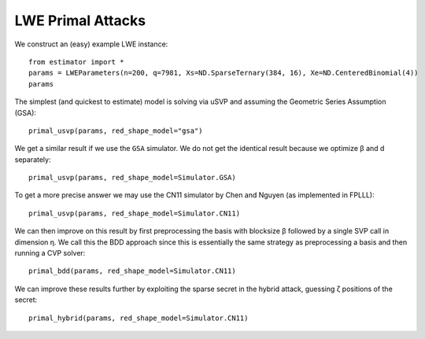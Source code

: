 .. _LWE Primal Attacks:

LWE Primal Attacks
==================
.. image:: https://mybinder.org/badge_logo.svg
 :target: https://mybinder.org/v2/gh/malb/lattice-estimator/jupyter-notebooks?labpath=..%2F..%2Ftree%2Flwe-primal.ipynb

We construct an (easy) example LWE instance::

    from estimator import *
    params = LWEParameters(n=200, q=7981, Xs=ND.SparseTernary(384, 16), Xe=ND.CenteredBinomial(4))
    params

The simplest (and quickest to estimate) model is solving via uSVP and assuming the Geometric Series
Assumption (GSA)::

    primal_usvp(params, red_shape_model="gsa")

We get a similar result if we use the ``GSA`` simulator. We do not get the identical result because
we optimize β and d separately::

    primal_usvp(params, red_shape_model=Simulator.GSA)

To get a more precise answer we may use the CN11 simulator by Chen and Nguyen (as implemented in FPLLL)::

    primal_usvp(params, red_shape_model=Simulator.CN11)

We can then improve on this result by first preprocessing the basis with blocksize β followed by a
single SVP call in dimension η. We call this the BDD approach since this is essentially the same
strategy as preprocessing a basis and then running a CVP solver::

    primal_bdd(params, red_shape_model=Simulator.CN11)

We can improve these results further by exploiting the sparse secret in the hybrid attack, guessing ζ
positions of the secret::

    primal_hybrid(params, red_shape_model=Simulator.CN11)

